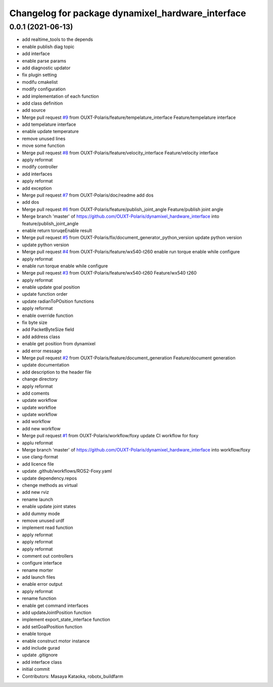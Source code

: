 ^^^^^^^^^^^^^^^^^^^^^^^^^^^^^^^^^^^^^^^^^^^^^^^^^^
Changelog for package dynamixel_hardware_interface
^^^^^^^^^^^^^^^^^^^^^^^^^^^^^^^^^^^^^^^^^^^^^^^^^^

0.0.1 (2021-06-13)
------------------
* add realtime_tools to the depends
* enable publish diag topic
* add interface
* enable parse params
* add diagnostic updator
* fix plugin setting
* modifu cmakelist
* modify configuration
* add implementation of each function
* add class definition
* add source
* Merge pull request `#9 <https://github.com/OUXT-Polaris/dynamixel_hardware_interface/issues/9>`_ from OUXT-Polaris/feature/tempelature_interface
  Feature/tempelature interface
* add tempelature interface
* enable update temperature
* remove unused lines
* move some function
* Merge pull request `#8 <https://github.com/OUXT-Polaris/dynamixel_hardware_interface/issues/8>`_ from OUXT-Polaris/feature/velocity_interface
  Feature/velocity interface
* apply reformat
* modify controller
* add interfaces
* apply reformat
* add exception
* Merge pull request `#7 <https://github.com/OUXT-Polaris/dynamixel_hardware_interface/issues/7>`_ from OUXT-Polaris/doc/readme
  add dos
* add dos
* Merge pull request `#6 <https://github.com/OUXT-Polaris/dynamixel_hardware_interface/issues/6>`_ from OUXT-Polaris/feature/publish_joint_angle
  Feature/publish joint angle
* Merge branch 'master' of https://github.com/OUXT-Polaris/dynamixel_hardware_interface into feature/publish_joint_angle
* enable return toruqeEnable result
* Merge pull request `#5 <https://github.com/OUXT-Polaris/dynamixel_hardware_interface/issues/5>`_ from OUXT-Polaris/fix/document_generator_python_version
  update python version
* update python version
* Merge pull request `#4 <https://github.com/OUXT-Polaris/dynamixel_hardware_interface/issues/4>`_ from OUXT-Polaris/feature/wx540-t260
  enable run torque enable while configure
* apply reformat
* enable run torque enable while configure
* Merge pull request `#3 <https://github.com/OUXT-Polaris/dynamixel_hardware_interface/issues/3>`_ from OUXT-Polaris/feature/wx540-t260
  Feature/wx540 t260
* apply reformat
* enable update goal position
* update function order
* update radianToPOsition functions
* apply reformat
* enable override function
* fix byte size
* add PacketByteSize field
* add address class
* enable get position from dynamixel
* add error message
* Merge pull request `#2 <https://github.com/OUXT-Polaris/dynamixel_hardware_interface/issues/2>`_ from OUXT-Polaris/feature/document_generation
  Feature/document generation
* update documentation
* add description to the header file
* change directory
* apply reformat
* add coments
* update workflow
* update workfloe
* update workflow
* add workflow
* add new workflow
* Merge pull request `#1 <https://github.com/OUXT-Polaris/dynamixel_hardware_interface/issues/1>`_ from OUXT-Polaris/workflow/foxy
  update CI workflow for foxy
* applu reformat
* Merge branch 'master' of https://github.com/OUXT-Polaris/dynamixel_hardware_interface into workflow/foxy
* use clang-format
* add licence file
* update .github/workflows/ROS2-Foxy.yaml
* update dependency.repos
* chenge methods as virtual
* add new rviz
* rename launch
* enable update joint states
* add dummy mode
* remove unused urdf
* implement read function
* apply reformat
* apply reformat
* apply reformat
* comment out controllers
* configure interface
* rename morter
* add launch files
* enable error output
* apply reformat
* rename function
* enable get command interfaces
* add updateJointPosition function
* implement export_state_interface function
* add setGoalPosition function
* enable torque
* enable construct motor instance
* add include gurad
* update .gitignore
* add interface class
* initial commit
* Contributors: Masaya Kataoka, robotx_buildfarm
